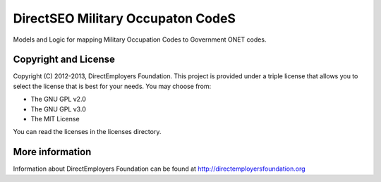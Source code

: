DirectSEO Military Occupaton CodeS
================
Models and Logic for mapping Military Occupation Codes to Government ONET codes.

Copyright and License
---------------------
Copyright (C) 2012-2013, DirectEmployers Foundation.  This project is provided under
a triple license that allows you to select the license that is best for your 
needs. You may choose from:

- The GNU GPL v2.0
- The GNU GPL v3.0
- The MIT License

You can read the licenses in the licenses directory.

More information
----------------
Information about DirectEmployers Foundation can be found at http://directemployersfoundation.org
